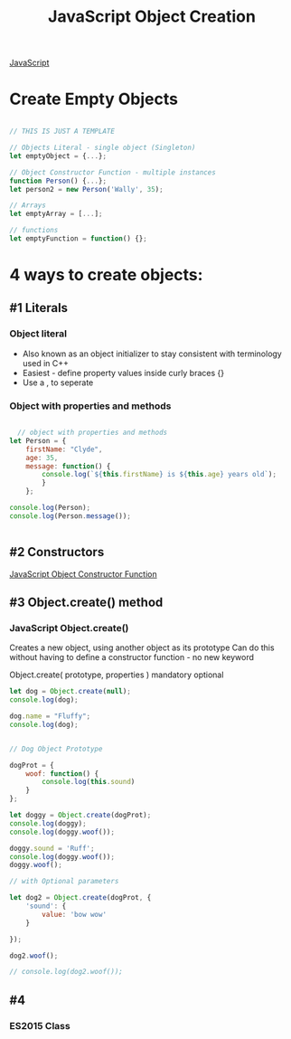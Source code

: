 :PROPERTIES:
:ID:       BB097FFA-2269-42DC-8411-E6BAE5CFCF5B
:END:
#+title: JavaScript Object Creation


[[id:B178F57B-461C-4AF3-A52E-941A3D72571F][JavaScript]]


* Create Empty Objects

#+begin_src js :results output

  // THIS IS JUST A TEMPLATE

  // Objects Literal - single object (Singleton)
  let emptyObject = {...};

  // Object Constructor Function - multiple instances
  function Person() {...};
  let person2 = new Person('Wally', 35);

  // Arrays
  let emptyArray = [...];

  // functions
  let emptyFunction = function() {};

#+end_src

#+RESULTS:

* 4 ways to create objects:

** #1 Literals
*** Object literal
- Also known as an object initializer to stay consistent with terminology used in C++
- Easiest - define property values inside curly braces {}
- Use a , to seperate

  
*** Object with properties and methods 

#+begin_src js :results output

    // object with properties and methods
  let Person = {
      firstName: "Clyde",
      age: 35,
      message: function() {
          console.log(`${this.firstName} is ${this.age} years old`);
          }
      };
   
  console.log(Person);
  console.log(Person.message());


#+end_src

#+RESULTS:
: { firstName: 'Clyde', age: 35, message: [Function: message] }
: Clyde is 35 years old
: undefined

** #2 Constructors
[[id:3052FD81-F554-43D8-8F1A-4D940244C4ED][JavaScript Object Constructor Function]] 

** #3 Object.create() method
*** JavaScript Object.create()
Creates a new object, using another object as its prototype
Can do this without having to define a constructor function - no new keyword

Object.create( prototype, properties )
                       mandatory  optional


#+begin_src js :results output
  let dog = Object.create(null);
  console.log(dog);

  dog.name = "Fluffy";
  console.log(dog);


  // Dog Object Prototype

  dogProt = {
      woof: function() {
          console.log(this.sound)
      }
  };

  let doggy = Object.create(dogProt);
  console.log(doggy);
  console.log(doggy.woof());

  doggy.sound = 'Ruff';
  console.log(doggy.woof());
  doggy.woof();

  // with Optional parameters

  let dog2 = Object.create(dogProt, {
      'sound': {
          value: 'bow wow'
      }

  });

  dog2.woof();

  // console.log(dog2.woof());

#+end_src

#+RESULTS:

** #4
*** ES2015 Class
